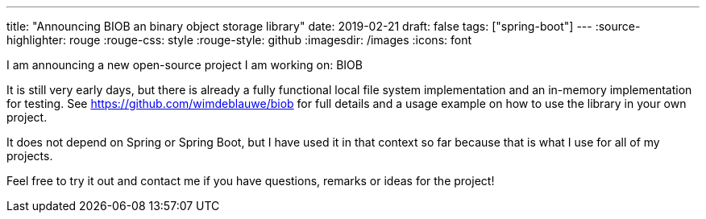 ---
title: "Announcing BIOB  an binary object storage library"
date: 2019-02-21
draft: false
tags: ["spring-boot"]
---
:source-highlighter: rouge
:rouge-css: style
:rouge-style: github
:imagesdir: /images
:icons: font

I am announcing a new open-source project I am working on: BIOB

It is still very early days, but there is already a fully functional local file system implementation and an in-memory implementation for testing. See https://github.com/wimdeblauwe/biob for full details and a usage example on how to use the library in your own project.

It does not depend on Spring or Spring Boot, but I have used it in that context so far because that is what I use for all of my projects.

Feel free to try it out and contact me if you have questions, remarks or ideas for the project!
